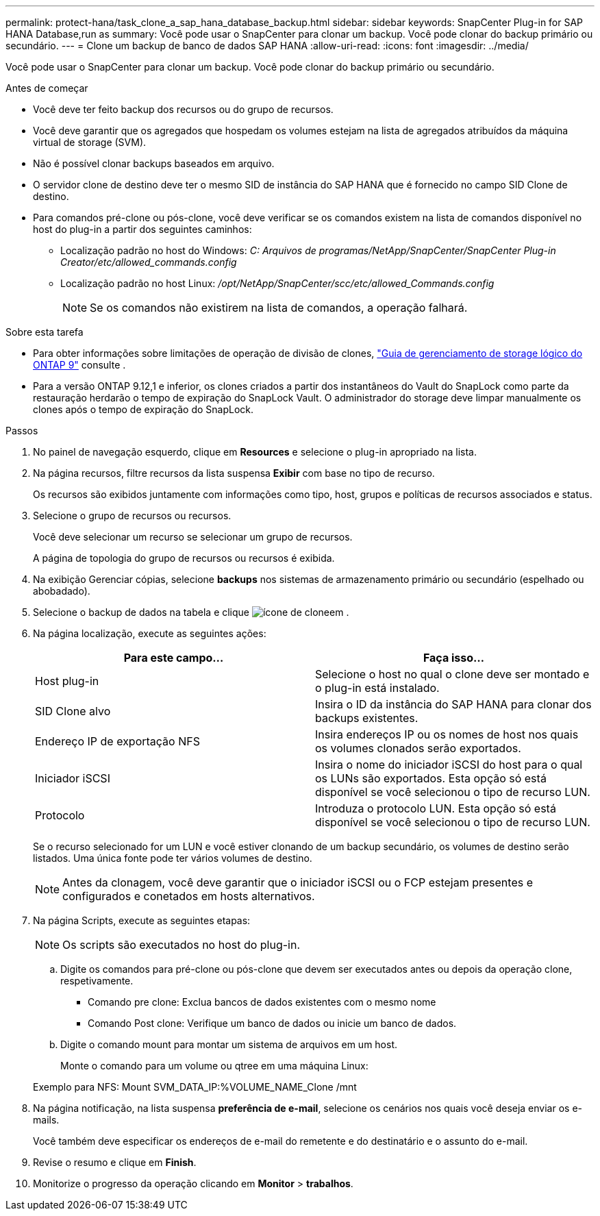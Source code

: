 ---
permalink: protect-hana/task_clone_a_sap_hana_database_backup.html 
sidebar: sidebar 
keywords: SnapCenter Plug-in for SAP HANA Database,run as 
summary: Você pode usar o SnapCenter para clonar um backup. Você pode clonar do backup primário ou secundário. 
---
= Clone um backup de banco de dados SAP HANA
:allow-uri-read: 
:icons: font
:imagesdir: ../media/


[role="lead"]
Você pode usar o SnapCenter para clonar um backup. Você pode clonar do backup primário ou secundário.

.Antes de começar
* Você deve ter feito backup dos recursos ou do grupo de recursos.
* Você deve garantir que os agregados que hospedam os volumes estejam na lista de agregados atribuídos da máquina virtual de storage (SVM).
* Não é possível clonar backups baseados em arquivo.
* O servidor clone de destino deve ter o mesmo SID de instância do SAP HANA que é fornecido no campo SID Clone de destino.
* Para comandos pré-clone ou pós-clone, você deve verificar se os comandos existem na lista de comandos disponível no host do plug-in a partir dos seguintes caminhos:
+
** Localização padrão no host do Windows: _C: Arquivos de programas/NetApp/SnapCenter/SnapCenter Plug-in Creator/etc/allowed_commands.config_
** Localização padrão no host Linux: _/opt/NetApp/SnapCenter/scc/etc/allowed_Commands.config_
+

NOTE: Se os comandos não existirem na lista de comandos, a operação falhará.





.Sobre esta tarefa
* Para obter informações sobre limitações de operação de divisão de clones, http://docs.netapp.com/ontap-9/topic/com.netapp.doc.dot-cm-vsmg/home.html["Guia de gerenciamento de storage lógico do ONTAP 9"^] consulte .
* Para a versão ONTAP 9.12,1 e inferior, os clones criados a partir dos instantâneos do Vault do SnapLock como parte da restauração herdarão o tempo de expiração do SnapLock Vault. O administrador do storage deve limpar manualmente os clones após o tempo de expiração do SnapLock.


.Passos
. No painel de navegação esquerdo, clique em *Resources* e selecione o plug-in apropriado na lista.
. Na página recursos, filtre recursos da lista suspensa *Exibir* com base no tipo de recurso.
+
Os recursos são exibidos juntamente com informações como tipo, host, grupos e políticas de recursos associados e status.

. Selecione o grupo de recursos ou recursos.
+
Você deve selecionar um recurso se selecionar um grupo de recursos.

+
A página de topologia do grupo de recursos ou recursos é exibida.

. Na exibição Gerenciar cópias, selecione *backups* nos sistemas de armazenamento primário ou secundário (espelhado ou abobadado).
. Selecione o backup de dados na tabela e clique image:../media/clone_icon.gif["ícone de clone"]em .
. Na página localização, execute as seguintes ações:
+
|===
| Para este campo... | Faça isso... 


 a| 
Host plug-in
 a| 
Selecione o host no qual o clone deve ser montado e o plug-in está instalado.



 a| 
SID Clone alvo
 a| 
Insira o ID da instância do SAP HANA para clonar dos backups existentes.



 a| 
Endereço IP de exportação NFS
 a| 
Insira endereços IP ou os nomes de host nos quais os volumes clonados serão exportados.



 a| 
Iniciador iSCSI
 a| 
Insira o nome do iniciador iSCSI do host para o qual os LUNs são exportados. Esta opção só está disponível se você selecionou o tipo de recurso LUN.



 a| 
Protocolo
 a| 
Introduza o protocolo LUN. Esta opção só está disponível se você selecionou o tipo de recurso LUN.

|===
+
Se o recurso selecionado for um LUN e você estiver clonando de um backup secundário, os volumes de destino serão listados. Uma única fonte pode ter vários volumes de destino.

+

NOTE: Antes da clonagem, você deve garantir que o iniciador iSCSI ou o FCP estejam presentes e configurados e conetados em hosts alternativos.

. Na página Scripts, execute as seguintes etapas:
+

NOTE: Os scripts são executados no host do plug-in.

+
.. Digite os comandos para pré-clone ou pós-clone que devem ser executados antes ou depois da operação clone, respetivamente.
+
*** Comando pre clone: Exclua bancos de dados existentes com o mesmo nome
*** Comando Post clone: Verifique um banco de dados ou inicie um banco de dados.


.. Digite o comando mount para montar um sistema de arquivos em um host.
+
Monte o comando para um volume ou qtree em uma máquina Linux:

+
Exemplo para NFS: Mount SVM_DATA_IP:%VOLUME_NAME_Clone /mnt



. Na página notificação, na lista suspensa *preferência de e-mail*, selecione os cenários nos quais você deseja enviar os e-mails.
+
Você também deve especificar os endereços de e-mail do remetente e do destinatário e o assunto do e-mail.

. Revise o resumo e clique em *Finish*.
. Monitorize o progresso da operação clicando em *Monitor* > *trabalhos*.

